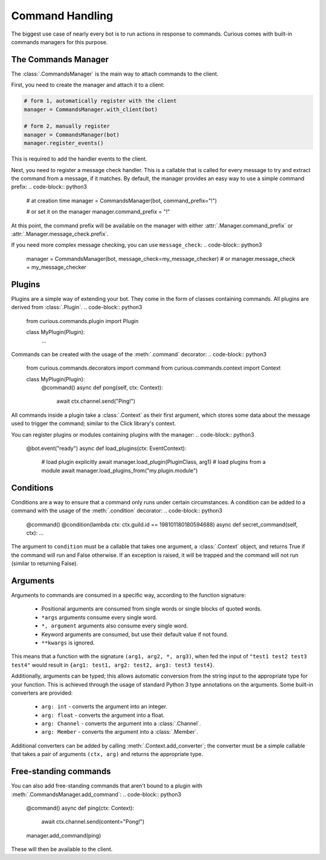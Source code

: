 .. _commands:

Command Handling
================

The biggest use case of nearly every bot is to run actions in response to commands. Curious comes
with built-in commands managers for this purpose.


The Commands Manager
--------------------

The :class:`.CommandsManager` is the main way to attach commands to the client.

First, you need to create the manager and attach it to a client:

.. code-block:: python3

    # form 1, automatically register with the client
    manager = CommandsManager.with_client(bot)

    # form 2, manually register
    manager = CommandsManager(bot)
    manager.register_events()

This is required to add the handler events to the client.

Next, you need to register a message check handler. This is a callable that is called for every
message to try and extract the command from a message, if it matches. By default, the manager
provides an easy way to use a simple command prefix:
.. code-block:: python3

    # at creation time
    manager = CommandsManager(bot, command_prefix="!")

    # or set it on the manager
    manager.command_prefix = "!"

At this point, the command prefix will be available on the manager with either
:attr:`.Manager.command_prefix` or :attr:`.Manager.message_check.prefix`.

If you need more complex message checking, you can use ``message_check``:
.. code-block:: python3

    manager = CommandsManager(bot, message_check=my_message_checker)
    # or
    manager.message_check = my_message_checker

Plugins
-------

Plugins are a simple way of extending your bot. They come in the form of classes containing
commands. All plugins are derived from :class:`.Plugin`.
.. code-block:: python3

    from curious.commands.plugin import Plugin

    class MyPlugin(Plugin):
        ...

Commands can be created with the usage of the :meth:`.command` decorator:
.. code-block:: python3

    from curious.commands.decorators import command
    from curious.commands.context import Context

    class MyPlugin(Plugin):
        @command()
        async def pong(self, ctx: Context):
            await ctx.channel.send("Ping!")

All commands inside a plugin take a :class:`.Context` as their first argument, which stores some
data about the message used to trigger the command; similar to the Click library's context.

You can register plugins or modules containing plugins with the manager:
.. code-block:: python3

    @bot.event("ready")
    async def load_plugins(ctx: EventContext):
        # load plugin explicitly
        await manager.load_plugin(PluginClass, arg1)
        # load plugins from a module
        await manager.load_plugins_from("my.plugin.module")

Conditions
----------

Conditions are a way to ensure that a command only runs under certain circumstances. A condition
can be added to a command with the usage of the :meth:`.condition` decorator:
.. code-block:: python3

    @command()
    @condition(lambda ctx: ctx.guild.id == 198101180180594688)
    async def secret_command(self, ctx): ...

The argument to ``condition`` must be a callable that takes one argument, a :class:`.Context`
object, and returns True if the command will run and False otherwise. If an exception is raised,
it will be trapped and the command will not run (similar to returning False).

Arguments
---------

Arguments to commands are consumed in a specific way, according to the function signature:

 - Positional arguments are consumed from single words or single blocks of quoted words.
 - ``*args`` arguments consume every single word.
 - ``*, argument`` arguments also consume every single word.
 - Keyword arguments are consumed, but use their default value if not found.
 - ``**kwargs`` is ignored.

This means that a function with the signature ``(arg1, arg2, *, arg3)``, when fed the input of
``"test1 test2 test3 test4"`` would result in ``{arg1: test1, arg2: test2, arg3: test3 test4}``.

Additionally, arguments can be typed; this allows automatic conversion from the string input to
the appropriate type for your function. This is achieved through the usage of standard Python 3
type annotations on the arguments. Some built-in converters are provided:

 - ``arg: int`` - converts the argument into an integer.
 - ``arg: float`` - converts the argument into a float.
 - ``arg: Channel`` - converts the argument into a :class:`.Channel`.
 - ``arg: Member`` - converts the argument into a :class:`.Member`.

Additional converters can be added by calling :meth:`.Context.add_converter`; the converter must
be a simple callable that takes a pair of arguments ``(ctx, arg)`` and returns the appropriate type.

Free-standing commands
----------------------

You can also add free-standing commands that aren't bound to a plugin with
:meth:`.CommandsManager.add_command`:
.. code-block:: python3

    @command()
    async def ping(ctx: Context):
        await ctx.channel.send(content="Pong!")

    manager.add_command(ping)

These will then be available to the client.

